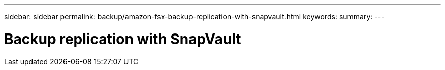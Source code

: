 ---
sidebar: sidebar
permalink: backup/amazon-fsx-backup-replication-with-snapvault.html
keywords:
summary:
---

= Backup replication with SnapVault
:hardbreaks:
:nofooter:
:icons: font
:linkattrs:
:imagesdir: ./media/

//
// This file was created with NDAC Version 2.0 (August 17, 2020)
//
// 2022-05-13 09:40:18.326510
//


